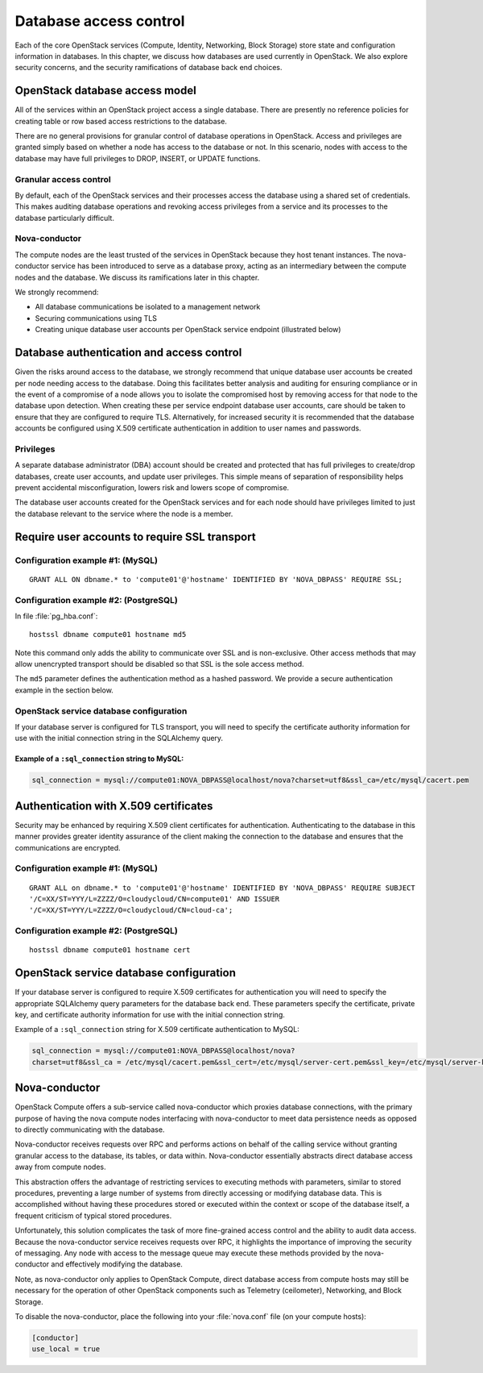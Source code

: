 =======================
Database access control
=======================

Each of the core OpenStack services (Compute, Identity, Networking,
Block Storage) store state and configuration information in databases.
In this chapter, we discuss how databases are used currently in
OpenStack. We also explore security concerns, and the security
ramifications of database back end choices.

OpenStack database access model
~~~~~~~~~~~~~~~~~~~~~~~~~~~~~~~

All of the services within an OpenStack project access a single
database. There are presently no reference policies for creating table
or row based access restrictions to the database.

There are no general provisions for granular control of database
operations in OpenStack. Access and privileges are granted simply based
on whether a node has access to the database or not. In this scenario,
nodes with access to the database may have full privileges to DROP,
INSERT, or UPDATE functions.

Granular access control
-----------------------

By default, each of the OpenStack services and their processes access
the database using a shared set of credentials. This makes auditing
database operations and revoking access privileges from a service and
its processes to the database particularly difficult.

.. image:: ../figures/databaseusername.png

Nova-conductor
--------------

The compute nodes are the least trusted of the services in OpenStack
because they host tenant instances. The nova-conductor service has been
introduced to serve as a database proxy, acting as an intermediary
between the compute nodes and the database. We discuss its ramifications
later in this chapter.

We strongly recommend:

-  All database communications be isolated to a management network

-  Securing communications using TLS

-  Creating unique database user accounts per OpenStack service endpoint
   (illustrated below)

.. image:: ../figures/databaseusernamessl.png

Database authentication and access control
~~~~~~~~~~~~~~~~~~~~~~~~~~~~~~~~~~~~~~~~~~

Given the risks around access to the database, we strongly recommend
that unique database user accounts be created per node needing access to
the database. Doing this facilitates better analysis and auditing for
ensuring compliance or in the event of a compromise of a node allows you
to isolate the compromised host by removing access for that node to the
database upon detection. When creating these per service endpoint
database user accounts, care should be taken to ensure that they are
configured to require TLS. Alternatively, for increased security it is
recommended that the database accounts be configured using X.509
certificate authentication in addition to user names and passwords.

Privileges
----------

A separate database administrator (DBA) account should be created and
protected that has full privileges to create/drop databases, create user
accounts, and update user privileges. This simple means of separation of
responsibility helps prevent accidental misconfiguration, lowers risk
and lowers scope of compromise.

The database user accounts created for the OpenStack services and for
each node should have privileges limited to just the database relevant
to the service where the node is a member.

Require user accounts to require SSL transport
~~~~~~~~~~~~~~~~~~~~~~~~~~~~~~~~~~~~~~~~~~~~~~

Configuration example #1: (MySQL)
---------------------------------

::

    GRANT ALL ON dbname.* to 'compute01'@'hostname' IDENTIFIED BY 'NOVA_DBPASS' REQUIRE SSL;

Configuration example #2: (PostgreSQL)
--------------------------------------

In file :file:`pg_hba.conf`:

::

    hostssl dbname compute01 hostname md5

Note this command only adds the ability to communicate over SSL and is
non-exclusive. Other access methods that may allow unencrypted transport
should be disabled so that SSL is the sole access method.

The ``md5`` parameter defines the authentication method as a hashed
password. We provide a secure authentication example in the section
below.

OpenStack service database configuration
----------------------------------------

If your database server is configured for TLS transport, you will need
to specify the certificate authority information for use with the
initial connection string in the SQLAlchemy query.

Example of a ``:sql_connection`` string to MySQL:
^^^^^^^^^^^^^^^^^^^^^^^^^^^^^^^^^^^^^^^^^^^^^^^^^

.. code:: ini

    sql_connection = mysql://compute01:NOVA_DBPASS@localhost/nova?charset=utf8&ssl_ca=/etc/mysql/cacert.pem

Authentication with X.509 certificates
~~~~~~~~~~~~~~~~~~~~~~~~~~~~~~~~~~~~~~

Security may be enhanced by requiring X.509 client certificates for
authentication. Authenticating to the database in this manner provides
greater identity assurance of the client making the connection to the
database and ensures that the communications are encrypted.

Configuration example #1: (MySQL)
---------------------------------

::

    GRANT ALL on dbname.* to 'compute01'@'hostname' IDENTIFIED BY 'NOVA_DBPASS' REQUIRE SUBJECT
    '/C=XX/ST=YYY/L=ZZZZ/O=cloudycloud/CN=compute01' AND ISSUER
    '/C=XX/ST=YYY/L=ZZZZ/O=cloudycloud/CN=cloud-ca';

Configuration example #2: (PostgreSQL)
--------------------------------------

::

    hostssl dbname compute01 hostname cert

OpenStack service database configuration
~~~~~~~~~~~~~~~~~~~~~~~~~~~~~~~~~~~~~~~~

If your database server is configured to require X.509 certificates for
authentication you will need to specify the appropriate SQLAlchemy query
parameters for the database back end. These parameters specify the
certificate, private key, and certificate authority information for use
with the initial connection string.

Example of a ``:sql_connection`` string for X.509 certificate
authentication to MySQL:

.. code:: ini

    sql_connection = mysql://compute01:NOVA_DBPASS@localhost/nova?
    charset=utf8&ssl_ca = /etc/mysql/cacert.pem&ssl_cert=/etc/mysql/server-cert.pem&ssl_key=/etc/mysql/server-key.pem

Nova-conductor
~~~~~~~~~~~~~~

OpenStack Compute offers a sub-service called nova-conductor which
proxies database connections, with the primary purpose of having the
nova compute nodes interfacing with nova-conductor to meet data
persistence needs as opposed to directly communicating with the
database.

Nova-conductor receives requests over RPC and performs actions on behalf
of the calling service without granting granular access to the database,
its tables, or data within. Nova-conductor essentially abstracts direct
database access away from compute nodes.

This abstraction offers the advantage of restricting services to
executing methods with parameters, similar to stored procedures,
preventing a large number of systems from directly accessing or
modifying database data. This is accomplished without having these
procedures stored or executed within the context or scope of the
database itself, a frequent criticism of typical stored procedures.

.. image:: ../figures/novaconductor.png

Unfortunately, this solution complicates the task of more fine-grained
access control and the ability to audit data access. Because the
nova-conductor service receives requests over RPC, it highlights the
importance of improving the security of messaging. Any node with access
to the message queue may execute these methods provided by the
nova-conductor and effectively modifying the database.

Note, as nova-conductor only applies to OpenStack Compute, direct
database access from compute hosts may still be necessary for the
operation of other OpenStack components such as Telemetry (ceilometer),
Networking, and Block Storage.

To disable the nova-conductor, place the following into your
:file:`nova.conf` file (on your compute hosts):

.. code:: ini

    [conductor]
    use_local = true
